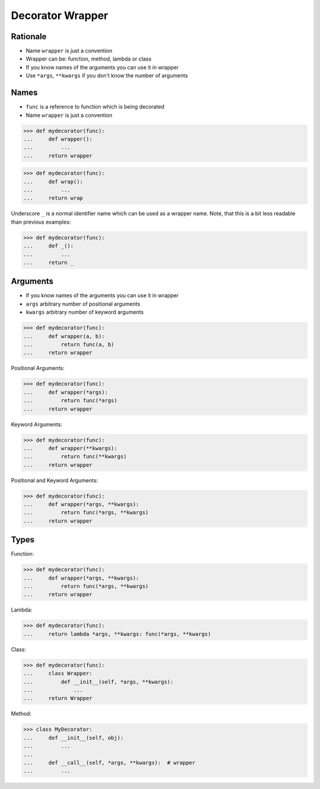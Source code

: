 Decorator Wrapper
=================


Rationale
---------
* Name ``wrapper`` is just a convention
* Wrapper can be: function, method, lambda or class
* If you know names of the arguments you can use it in wrapper
* Use ``*args``, ``**kwargs`` if you don't know the number of arguments


Names
-----
* ``func`` is a reference to function which is being decorated
* Name ``wrapper`` is just a convention

>>> def mydecorator(func):
...     def wrapper():
...         ...
...     return wrapper

>>> def mydecorator(func):
...     def wrap():
...         ...
...     return wrap

Underscore ``_`` is a normal identifier name which can be used as a wrapper
name. Note, that this is a bit less readable than previous examples:

>>> def mydecorator(func):
...     def _():
...         ...
...     return _


Arguments
---------
* If you know names of the arguments you can use it in wrapper
* ``args`` arbitrary number of positional arguments
* ``kwargs`` arbitrary number of keyword arguments

>>> def mydecorator(func):
...     def wrapper(a, b):
...         return func(a, b)
...     return wrapper

Positional Arguments:

>>> def mydecorator(func):
...     def wrapper(*args):
...         return func(*args)
...     return wrapper

Keyword Arguments:

>>> def mydecorator(func):
...     def wrapper(**kwargs):
...         return func(**kwargs)
...     return wrapper

Positional and Keyword Arguments:

>>> def mydecorator(func):
...     def wrapper(*args, **kwargs):
...         return func(*args, **kwargs)
...     return wrapper


Types
-----
Function:

>>> def mydecorator(func):
...     def wrapper(*args, **kwargs):
...         return func(*args, **kwargs)
...     return wrapper

Lambda:

>>> def mydecorator(func):
...     return lambda *args, **kwargs: func(*args, **kwargs)

Class:

>>> def mydecorator(func):
...     class Wrapper:
...         def __init__(self, *args, **kwargs):
...             ...
...     return Wrapper

Method:

>>> class MyDecorator:
...     def __init__(self, obj):
...         ...
...
...     def __call__(self, *args, **kwargs):  # wrapper
...         ...
